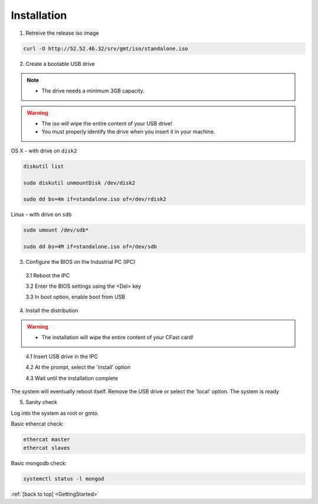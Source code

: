 .. _GettingStarted:

Installation
============

1. Retreive the release iso image

.. code-block:: bash

   curl -O http://52.52.46.32/srv/gmt/iso/standalone.iso

2. Create a bootable USB drive

.. note::
   * The drive needs a minimum 3GB capacity.
.. warning::
   * The iso will wipe the entire content of your USB drive!
   * You must properly identify the drive when you insert it in your machine.

OS X - with drive on ``disk2``

.. code-block:: bash
   
   diskutil list

   sudo diskutil unmountDisk /dev/disk2
   
   sudo dd bs=4m if=standalone.iso of=/dev/rdisk2

Linux - with drive on ``sdb``
   
 
.. code-block:: bash
   
   sudo umount /dev/sdb*
   
   sudo dd bs=4M if=standalone.iso of=/dev/sdb

3. Configure the BIOS on the Industrial PC (IPC)

  3.1 Reboot the IPC

  3.2 Enter the BIOS settings using the <Del> key

  3.3 In boot option, enable boot from USB


4. Install the distribution

.. warning::
   * The installation will wipe the entire content of your CFast card!

..

  4.1 Insert USB drive in the IPC

  4.2 At the prompt, select the 'install' option

  4.3 Wait until the installation complete

The system will eventually reboot itself.
Remove the USB drive or select the 'local' option.
The system is ready

5. Sanity check

Log into the system as root or gmto.

Basic ethercat check:

.. code-block:: bash
   
   ethercat master
   ethercat slaves

Basic mongodb check:

.. code-block:: bash
   
   systemctl status -l mongod

       

:ref:`[back to top] <GettingStarted>`



